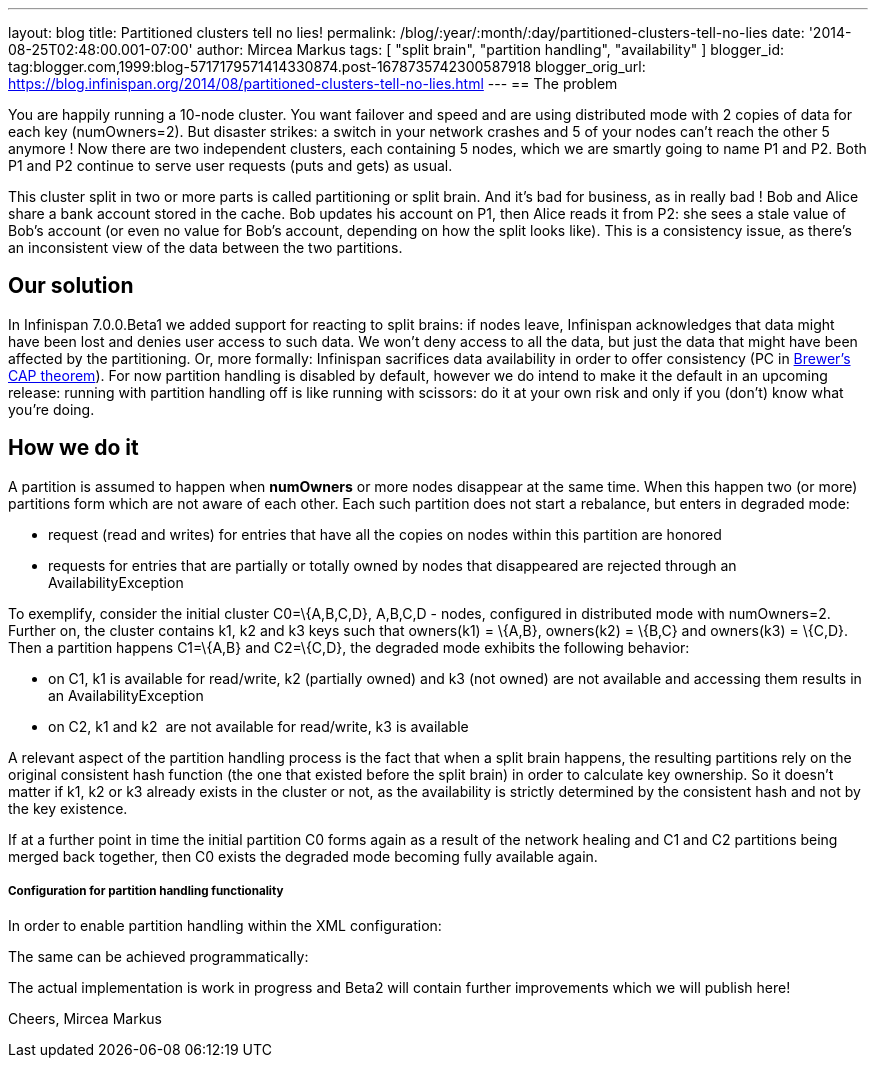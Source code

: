 ---
layout: blog
title: Partitioned clusters tell no lies!
permalink: /blog/:year/:month/:day/partitioned-clusters-tell-no-lies
date: '2014-08-25T02:48:00.001-07:00'
author: Mircea Markus
tags: [ "split brain", "partition handling", "availability" ]
blogger_id: tag:blogger.com,1999:blog-5717179571414330874.post-1678735742300587918
blogger_orig_url: https://blog.infinispan.org/2014/08/partitioned-clusters-tell-no-lies.html
---
== The problem

You are happily running a 10-node cluster. You want failover and speed
and are using distributed mode with 2 copies of data for each key
(numOwners=2). But disaster strikes: a switch in your network crashes
and 5 of your nodes can't reach the other 5 anymore ! Now there are two
independent clusters, each containing 5 nodes, which we are smartly
going to name P1 and P2. Both P1 and P2 continue to serve user requests
(puts and gets) as usual.



This cluster split in two or more parts is called partitioning or split
brain. And it's bad for business, as in really bad ! Bob and Alice share
a bank account stored in the cache. Bob updates his account on P1, then
Alice reads it from P2: she sees a stale value of Bob's account (or even
no value for Bob's account, depending on how the split looks like). This
is a consistency issue, as there's an inconsistent view of the data
between the two partitions.

== Our solution

In Infinispan 7.0.0.Beta1 we added support for reacting to split brains:
if nodes leave, Infinispan acknowledges that data might have been lost
and denies user access to such data. We won't deny access to all the
data, but just the data that might have been affected by the
partitioning. Or, more formally: Infinispan sacrifices data availability
in order to offer consistency (PC
in http://en.wikipedia.org/wiki/CAP_theorem[Brewer's CAP theorem]). For
now partition handling is disabled by default, however we do intend to
make it the default in an upcoming release: running with partition
handling off is like running with scissors: do it at your own risk and
only if you (don't) know what you're doing.



== How we do it

A partition is assumed to happen when *numOwners* or more nodes
disappear at the same time. When this happen two (or more) partitions
form which are not aware of each other. Each such partition does not
start a rebalance, but enters in degraded mode:

* request (read and writes) for entries that have all the copies on
nodes within this partition are honored
* requests for entries that are partially or totally owned by nodes that
disappeared are rejected through an AvailabilityException

To exemplify, consider the initial cluster C0=\{A,B,C,D}, A,B,C,D -
nodes, configured in distributed mode with numOwners=2. Further on, the
cluster contains k1, k2 and k3 keys such that owners(k1) = \{A,B},
owners(k2) = \{B,C} and owners(k3) = \{C,D}. Then a partition happens
C1=\{A,B} and C2=\{C,D}, the degraded mode exhibits the following
behavior:

* on C1, k1 is available for read/write, k2 (partially owned) and k3
(not owned) are not available and accessing them results in an
AvailabilityException
* on C2, k1 and k2  are not available for read/write, k3 is available

A relevant aspect of the partition handling process is the fact that
when a split brain happens, the resulting partitions rely on the
original consistent hash function (the one that existed before the split
brain) in order to calculate key ownership. So it doesn't matter if k1,
k2 or k3 already exists in the cluster or not, as the availability is
strictly determined by the consistent hash and not by the key existence.

If at a further point in time the initial partition C0 forms again as a
result of the network healing and C1 and C2 partitions being merged back
together, then C0 exists the degraded mode becoming fully available
again.



===== Configuration for partition handling functionality

In order to enable partition handling within the XML configuration:





The same can be achieved programmatically:





The actual implementation is work in progress and Beta2 will contain
further improvements which we will publish here!

Cheers,
Mircea Markus

